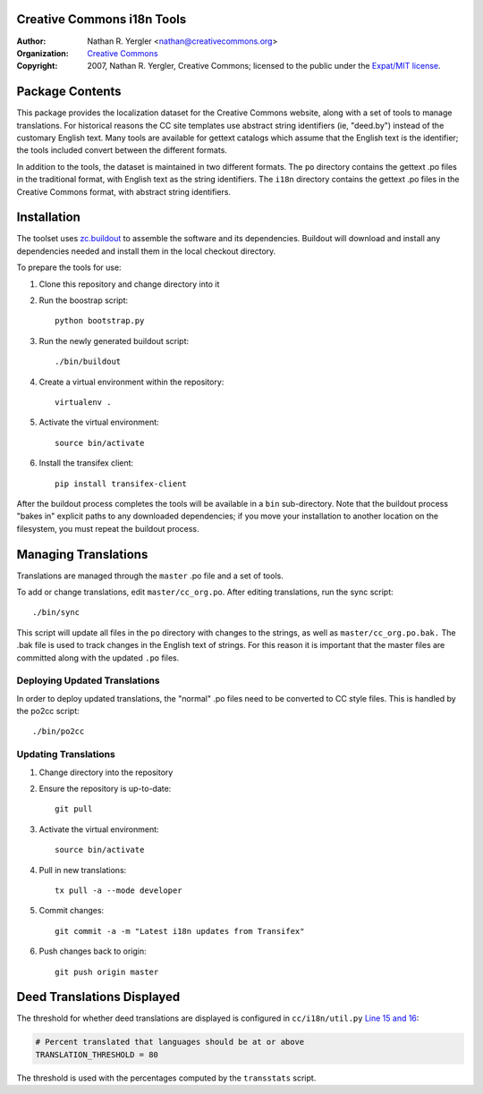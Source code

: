 Creative Commons i18n Tools
===========================

:Author: Nathan R. Yergler <nathan@creativecommons.org>
:Organization: `Creative Commons <https://creativecommons.org/>`_
:Copyright:
   2007, Nathan R. Yergler, Creative Commons;
   licensed to the public under the `Expat/MIT license
   <http://opensource.org/licenses/mit-license.php>`_.


Package Contents
================

This package provides the localization dataset for the Creative Commons
website, along with a set of tools to manage translations. For historical
reasons the CC site templates use abstract string identifiers (ie, "deed.by")
instead of the customary English text. Many tools are available for gettext
catalogs which assume that the English text is the identifier; the tools
included convert between the different formats.

In addition to the tools, the dataset is maintained in two different formats.
The ``po`` directory contains the gettext .po files in the traditional format,
with English text as the string identifiers. The ``i18n`` directory contains
the gettext .po files in the Creative Commons format, with abstract string
identifiers.


Installation
============

The toolset uses `zc.buildout <http://python.org/pypi/zc.buildout>`_ to
assemble the software and its dependencies. Buildout will download and install
any dependencies needed and install them in the local checkout directory.

To prepare the tools for use:

1. Clone this repository and change directory into it
2. Run the boostrap script::

    python bootstrap.py

3. Run the newly generated buildout script::

    ./bin/buildout

4. Create a virtual environment within the repository::

    virtualenv .

5. Activate the virtual environment::

    source bin/activate

6. Install the transifex client::

    pip install transifex-client

After the buildout process completes the tools will be available in a ``bin``
sub-directory. Note that the buildout process "bakes in" explicit paths to
any downloaded dependencies; if you move your installation to another location
on the filesystem, you must repeat the buildout process.


Managing Translations
=====================

Translations are managed through the ``master`` .po file and a set of tools.

To add or change translations, edit ``master/cc_org.po``. After editing
translations, run the sync script::

  ./bin/sync

This script will update all files in the ``po`` directory with changes to the
strings, as well as ``master/cc_org.po.bak.``  The .bak file is used to track
changes in the English text of strings. For this reason it is important that
the master files are committed along with the updated ``.po`` files.


Deploying Updated Translations
------------------------------

In order to deploy updated translations, the "normal" .po files need to be
converted to CC style files. This is handled by the po2cc script::

  ./bin/po2cc


Updating Translations
---------------------

1. Change directory into the repository
2. Ensure the repository is up-to-date::

    git pull

3. Activate the virtual environment::

    source bin/activate

4. Pull in new translations::

    tx pull -a --mode developer

5. Commit changes::

    git commit -a -m "Latest i18n updates from Transifex"

6. Push changes back to origin::

    git push origin master


Deed Translations Displayed
===========================

The threshold for whether deed translations are displayed is configured in
``cc/i18n/util.py`` `Line 15 and 16
<https://github.com/creativecommons/cc.i18n/blob/master/cc/i18n/util.py#L15>`_:

.. code:: python

    # Percent translated that languages should be at or above
    TRANSLATION_THRESHOLD = 80

The threshold is used with the percentages computed by the ``transstats``
script.
